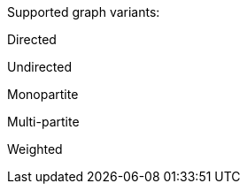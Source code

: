 .Supported graph variants:
[.graph-variants, caption=]
--
ifdef::directed[]
[.supported]
endif::[]
ifndef::directed[]
[.not-supported]
endif::[]
Directed

ifdef::undirected[]
[.supported]
endif::[]
ifndef::undirected[]
[.not-supported]
endif::[]
Undirected

ifdef::monopartite[]
[.supported]
endif::[]
ifndef::monopartite[]
[.not-supported]
endif::[]
Monopartite

ifdef::multipartite[]
[.supported]
endif::[]
ifndef::multipartite[]
[.not-supported]
endif::[]
Multi-partite

ifdef::weighted[]
[.supported]
endif::[]
ifndef::weighted[]
[.not-supported]
endif::[]
Weighted
--

